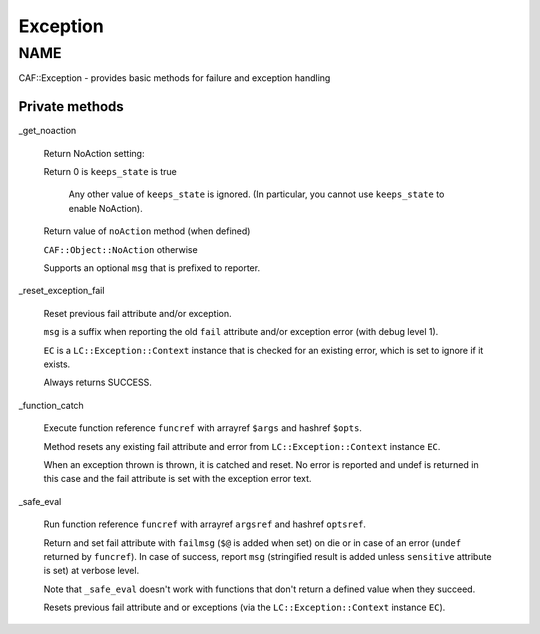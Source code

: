 
#########
Exception
#########


****
NAME
****


CAF::Exception - provides basic methods for failure and exception handling

Private methods
===============



_get_noaction
 
 Return NoAction setting:
 
 
 Return 0 is \ ``keeps_state``\  is true
  
  Any other value of \ ``keeps_state``\  is ignored. (In particular,
  you cannot use \ ``keeps_state``\  to enable NoAction).
  
 
 
 Return value of \ ``noAction``\  method (when defined)
 
 
 
 \ ``CAF::Object::NoAction``\  otherwise
 
 
 
 Supports an optional \ ``msg``\  that is prefixed to reporter.
 


_reset_exception_fail
 
 Reset previous fail attribute and/or exception.
 
 \ ``msg``\  is a suffix when reporting the old \ ``fail``\  attribute
 and/or exception error (with debug level 1).
 
 \ ``EC``\  is a \ ``LC::Exception::Context``\  instance that is checked for an
 existing error, which is set to ignore if it exists.
 
 Always returns SUCCESS.
 


_function_catch
 
 Execute function reference \ ``funcref``\  with arrayref \ ``$args``\  and hashref \ ``$opts``\ .
 
 Method resets any existing fail attribute and error from \ ``LC::Exception::Context``\  instance \ ``EC``\ .
 
 When an exception thrown is thrown, it is catched and reset. No error is reported
 and undef is returned in this case and the fail attribute is set with the exception
 error text.
 


_safe_eval
 
 Run function reference \ ``funcref``\  with arrayref \ ``argsref``\  and hashref \ ``optsref``\ .
 
 Return and set fail attribute with \ ``failmsg``\  (\ ``$@``\  is added when set) on die
 or in case of an error (\ ``undef``\  returned by \ ``funcref``\ ).
 In case of success, report \ ``msg``\  (stringified result is added unless \ ``sensitive``\  attribute is set)
 at verbose level.
 
 Note that \ ``_safe_eval``\  doesn't work with functions
 that don't return a defined value when they succeed.
 
 Resets previous fail attribute and or exceptions
 (via the \ ``LC::Exception::Context``\  instance \ ``EC``\ ).
 



